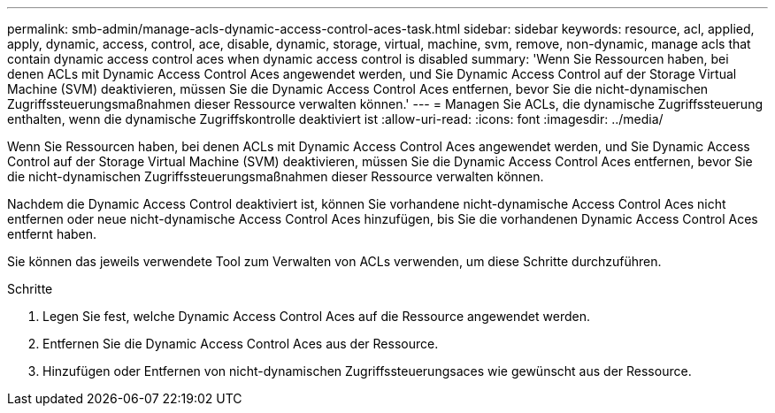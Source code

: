 ---
permalink: smb-admin/manage-acls-dynamic-access-control-aces-task.html 
sidebar: sidebar 
keywords: resource, acl, applied, apply, dynamic, access, control, ace, disable, dynamic, storage, virtual, machine, svm, remove, non-dynamic, manage acls that contain dynamic access control aces when dynamic access control is disabled 
summary: 'Wenn Sie Ressourcen haben, bei denen ACLs mit Dynamic Access Control Aces angewendet werden, und Sie Dynamic Access Control auf der Storage Virtual Machine (SVM) deaktivieren, müssen Sie die Dynamic Access Control Aces entfernen, bevor Sie die nicht-dynamischen Zugriffssteuerungsmaßnahmen dieser Ressource verwalten können.' 
---
= Managen Sie ACLs, die dynamische Zugriffssteuerung enthalten, wenn die dynamische Zugriffskontrolle deaktiviert ist
:allow-uri-read: 
:icons: font
:imagesdir: ../media/


[role="lead"]
Wenn Sie Ressourcen haben, bei denen ACLs mit Dynamic Access Control Aces angewendet werden, und Sie Dynamic Access Control auf der Storage Virtual Machine (SVM) deaktivieren, müssen Sie die Dynamic Access Control Aces entfernen, bevor Sie die nicht-dynamischen Zugriffssteuerungsmaßnahmen dieser Ressource verwalten können.

Nachdem die Dynamic Access Control deaktiviert ist, können Sie vorhandene nicht-dynamische Access Control Aces nicht entfernen oder neue nicht-dynamische Access Control Aces hinzufügen, bis Sie die vorhandenen Dynamic Access Control Aces entfernt haben.

Sie können das jeweils verwendete Tool zum Verwalten von ACLs verwenden, um diese Schritte durchzuführen.

.Schritte
. Legen Sie fest, welche Dynamic Access Control Aces auf die Ressource angewendet werden.
. Entfernen Sie die Dynamic Access Control Aces aus der Ressource.
. Hinzufügen oder Entfernen von nicht-dynamischen Zugriffssteuerungsaces wie gewünscht aus der Ressource.

